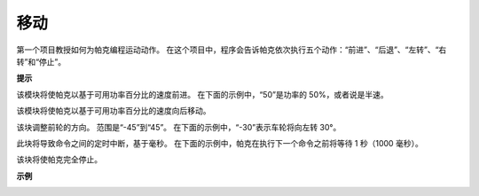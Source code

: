 移动
============

第一个项目教授如何为帕克编程运动动作。 在这个项目中，程序会告诉帕克依次执行五个动作：“前进”、“后退”、“左转”、“右转”和“停止”。

.. 学习Ezblock Studio的基本使用，请通读以下两节：

.. * `Ezblock 快速用户指南 <https://docs.sunfounder.com/projects/ezblock3/en/latest/quick_user_guide_for_ezblock3.html>`_

.. * `如何创建一个新项目？ <https://docs.sunfounder.com/projects/ezblock3/en/latest/create_new.html>`_


.. image:: img/block/move.png

**提示**

.. image:: img/block/sp210512_113300.png

该模块将使帕克以基于可用功率百分比的速度前进。 在下面的示例中，“50”是功率的 50%，或者说是半速。

.. image:: img/block/sp210512_113418.png

该模块将使帕克以基于可用功率百分比的速度向后移动。

.. image:: img/block/sp210512_113514.png

该块调整前轮的方向。 范围是“-45”到“45”。 在下面的示例中，“-30”表示车轮将向左转 30°。

.. image:: img/block/BLK_Basic_delay.png
    :width: 200

此块将导致命令之间的定时中断，基于毫秒。 在下面的示例中，帕克在执行下一个命令之前将等待 1 秒（1000 毫秒）。

.. image:: img/block/sp210512_113550.png

该块将使帕克完全停止。

**示例**

.. image:: img/block/sp210512_113827.png

